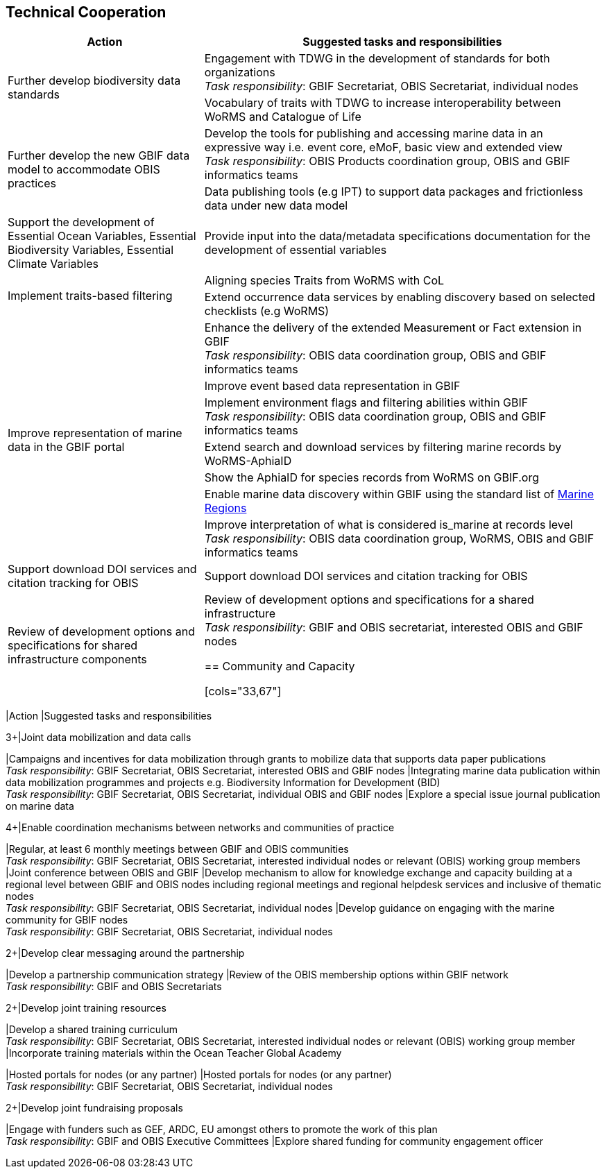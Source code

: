 == Technical Cooperation

[cols="33,67"]  
|=== 
|Action |Suggested tasks and responsibilities

.2+|Further develop biodiversity data standards 
|Engagement with TDWG in the development of standards for both organizations +
_Task responsibility_: GBIF Secretariat, OBIS Secretariat, individual nodes
|Vocabulary of traits with TDWG to increase interoperability between WoRMS and Catalogue of Life

.2+|Further develop the new GBIF data model to accommodate OBIS practices
|Develop the tools for publishing and accessing marine data in an expressive way i.e. event core, eMoF, basic view and extended view +
_Task responsibility_: OBIS Products coordination group, OBIS and GBIF informatics teams
|Data publishing tools (e.g IPT)  to support data packages and frictionless data under new data model

|Support the development of Essential Ocean Variables, Essential Biodiversity Variables, Essential Climate Variables
|Provide input into the data/metadata specifications documentation for the development of essential variables

.2+|Implement traits-based filtering
|Aligning species Traits from WoRMS with CoL
|Extend occurrence data services by enabling discovery based on selected checklists (e.g WoRMS)

.7+|Improve representation of marine data in the GBIF portal
|Enhance the delivery of the extended Measurement or Fact extension in GBIF +
_Task responsibility_: OBIS data coordination group, OBIS and GBIF informatics teams
|Improve event based data representation in GBIF
|Implement environment flags and filtering abilities within GBIF +
_Task responsibility_: OBIS data coordination group, OBIS and GBIF informatics teams
|Extend search and download services by filtering marine records by WoRMS-AphiaID
|Show the AphiaID for species records from WoRMS on GBIF.org
|Enable marine data discovery within GBIF using the standard list of https://www.marineregions.org/[Marine Regions^] 
|Improve interpretation of what is considered is_marine at records level
_Task responsibility_: OBIS data coordination group, WoRMS, OBIS and GBIF informatics teams

|Support download DOI services and citation tracking for OBIS
|Support download DOI services and citation tracking for OBIS

|Review of development options and specifications for shared infrastructure components	
|Review of development options and specifications for a shared infrastructure +
_Task responsibility_: GBIF and OBIS secretariat, interested OBIS and GBIF nodes

== Community and Capacity 

[cols="33,67"]  
|=== 
|Action |Suggested tasks and responsibilities

.3+|Joint data mobilization and data calls
|Campaigns and incentives for data mobilization through grants to mobilize data that supports data paper publications +
_Task responsibility_: GBIF Secretariat, OBIS Secretariat, interested OBIS and GBIF nodes
|Integrating marine data publication within data mobilization programmes and projects e.g. Biodiversity Information for Development (BID) +
_Task responsibility_: GBIF Secretariat, OBIS Secretariat, individual OBIS and GBIF nodes
|Explore a special issue journal publication on marine data

.4+|Enable coordination mechanisms between networks and communities of practice
|Regular, at least 6 monthly meetings between GBIF and OBIS communities +
_Task responsibility_: GBIF Secretariat, OBIS Secretariat, interested individual nodes or relevant (OBIS) working group members
|Joint conference between OBIS and GBIF
|Develop mechanism to allow for knowledge exchange and capacity building at a regional level between GBIF and OBIS nodes including regional meetings and regional helpdesk services and inclusive of thematic nodes +
_Task responsibility_: GBIF Secretariat, OBIS Secretariat, individual nodes
|Develop guidance on engaging with the marine community for GBIF nodes +
_Task responsibility_: GBIF Secretariat, OBIS Secretariat, individual nodes

.2+|Develop clear messaging around the partnership
|Develop a partnership communication strategy
|Review of the OBIS membership options within GBIF network +
_Task responsibility_: GBIF and OBIS Secretariats

.2+|Develop joint training resources
|Develop a shared training curriculum +
_Task responsibility_: GBIF Secretariat, OBIS Secretariat, interested individual nodes or relevant (OBIS) working group member
|Incorporate training materials within the Ocean Teacher Global Academy

|Hosted portals for nodes (or any partner)
|Hosted portals for nodes (or any partner) +
_Task responsibility_: GBIF Secretariat, OBIS Secretariat, individual nodes

.2+|Develop joint fundraising proposals
|Engage with funders such as GEF, ARDC, EU amongst others to promote the work of this plan +
_Task responsibility_: GBIF and OBIS Executive Committees
|Explore shared funding for community engagement officer
